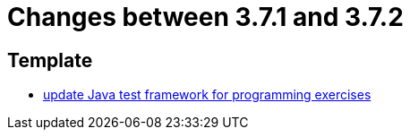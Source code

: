 = Changes between 3.7.1 and 3.7.2

== Template

* link:https://www.github.com/ls1intum/Artemis/commit/1e6597af9b0bd5bfc59399d4a97b8853ddfee43f[update Java test framework for programming exercises]


